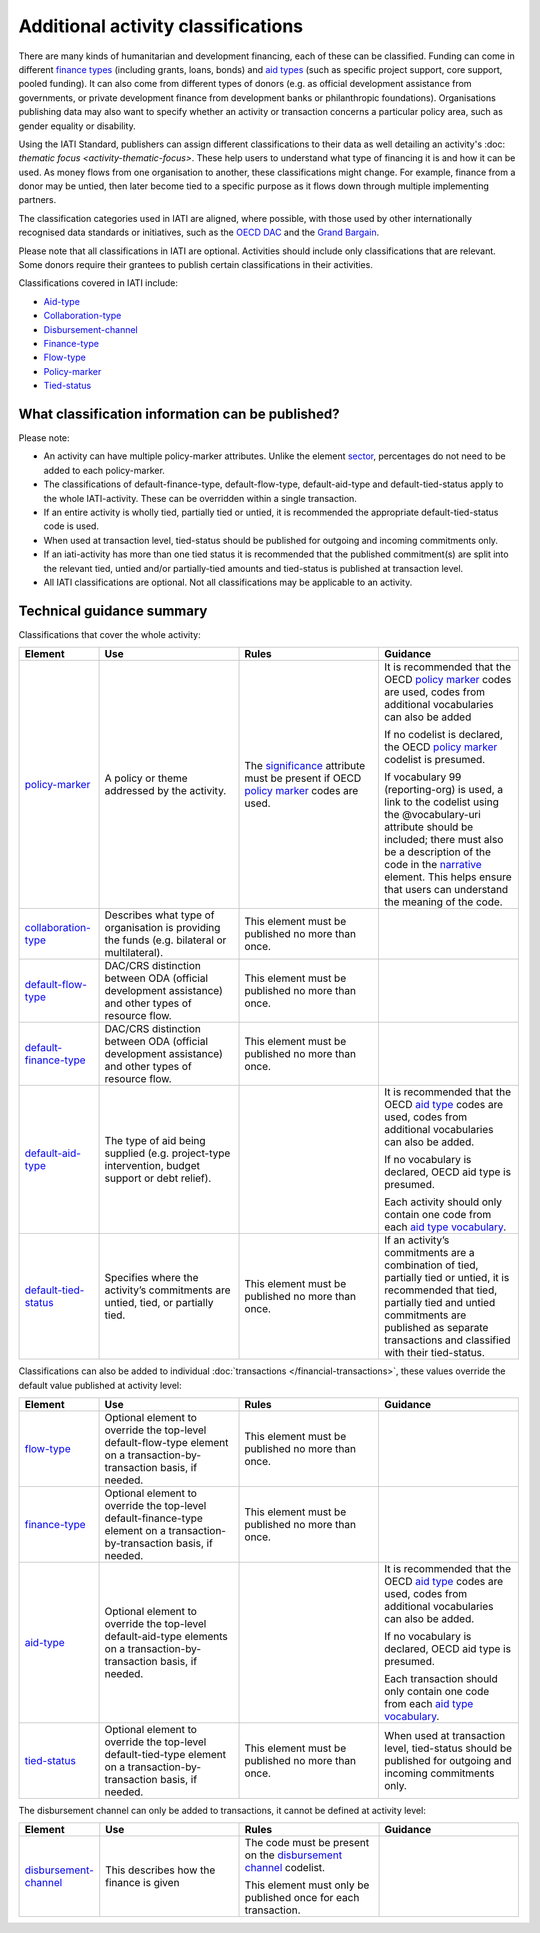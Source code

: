 Additional activity classifications
===================================

There are many kinds of humanitarian and development financing, each of these can be classified. Funding can come in different `finance types <http://reference.iatistandard.org/codelists/FinanceType/>`__ (including grants, loans, bonds) and `aid types <http://reference.iatistandard.org/codelists/AidTypeVocabulary/>`__ (such as specific project support, core support, pooled funding). It can also come from different types of donors (e.g. as official development assistance from governments, or private development finance from development banks or philanthropic foundations). Organisations publishing data may also want to specify whether an activity or transaction concerns a particular policy area, such as gender equality or disability.

Using the IATI Standard, publishers can assign different classifications to their data as well detailing an activity's :doc: `thematic focus <activity-thematic-focus>`. These help users to understand what type of financing it is and how it can be used. As money flows from one organisation to another, these classifications might change. For example, finance from a donor may be untied, then later become tied to a specific purpose as it flows down through multiple implementing partners.

The classification categories used in IATI are aligned, where possible, with those used by other internationally recognised data standards or initiatives, such as the `OECD DAC <https://www.oecd.org/dac/>`__ and the `Grand Bargain <https://www.agendaforhumanity.org/initiatives/3861>`__.

Please note that all classifications in IATI are optional. Activities should include only classifications that are relevant. Some donors require their grantees to publish certain classifications in their activities.

Classifications covered in IATI include:

-  `Aid-type <http://reference.iatistandard.org/codelists/AidTypeVocabulary/>`__

-  `Collaboration-type <http://reference.iatistandard.org/codelists/CollaborationType/>`__

-  `Disbursement-channel <http://reference.iatistandard.org/activity-standard/iati-activities/iati-activity/transaction/disbursement-channel/>`__

-  `Finance-type <http://reference.iatistandard.org/codelists/FinanceType/>`__

-  `Flow-type <http://reference.iatistandard.org/codelists/FlowType/>`__

-  `Policy-marker <http://reference.iatistandard.org/codelists/PolicyMarkerVocabulary/>`__

-  `Tied-status <http://reference.iatistandard.org/codelists/TiedStatus/>`__

What classification information can be published?
-------------------------------------------------

Please note:

-  An activity can have multiple policy-marker attributes. Unlike the element `sector <http://reference.iatistandard.org/activity-standard/iati-activities/iati-activity/sector/>`__, percentages do not need to be added to each policy-marker.

-  The classifications of default-finance-type, default-flow-type, default-aid-type and default-tied-status apply to the whole IATI-activity. These can be overridden within a single transaction.

-  If an entire activity is wholly tied, partially tied or untied, it is recommended the appropriate default-tied-status code is used.

-  When used at transaction level, tied-status should be published for outgoing and incoming commitments only.

-  If an iati-activity has more than one tied status it is recommended that the published commitment(s) are split into the relevant tied, untied and/or partially-tied amounts and tied-status is published at transaction level.

-  All IATI classifications are optional. Not all classifications may be applicable to an activity.

Technical guidance summary
--------------------------

Classifications that cover the whole activity:

.. list-table::
   :widths: 16 28 28 28
   :header-rows: 1


   * - Element
     - Use
     - Rules
     - Guidance

   * - `policy-marker <http://reference.iatistandard.org/activity-standard/iati-activities/iati-activity/policy-marker/>`__
     - A policy or theme addressed by the activity.
     - The `significance <http://reference.iatistandard.org/codelists/PolicySignificance/>`__ attribute must be present if OECD `policy marker <http://reference.iatistandard.org/codelists/PolicyMarker/>`__ codes are used.
     - It is recommended that the OECD `policy marker <http://reference.iatistandard.org/codelists/PolicyMarker/>`__ codes are used, codes from additional vocabularies can also be added

       If no codelist is declared, the OECD `policy marker <http://reference.iatistandard.org/codelists/PolicyMarker/>`__ codelist is presumed.

       If vocabulary 99 (reporting-org) is used, a link to the codelist using the @vocabulary-uri attribute should be included; there must also be a description of the code in the `narrative <http://reference.iatistandard.org/activity-standard/iati-activities/iati-activity/policy-marker/narrative/>`__ element. This helps ensure that users can understand the meaning of the code.

   * - `collaboration-type <http://reference.iatistandard.org/activity-standard/iati-activities/iati-activity/collaboration-type/>`__
     - Describes what type of organisation is providing the funds (e.g. bilateral or multilateral).
     - This element must be published no more than once.
     -

   * - `default-flow-type <http://reference.iatistandard.org/activity-standard/iati-activities/iati-activity/default-flow-type/>`__
     - DAC/CRS distinction between ODA (official development assistance) and other types of resource flow.
     - This element must be published no more than once.
     -

   * - `default-finance-type <http://reference.iatistandard.org/activity-standard/iati-activities/iati-activity/default-finance-type/>`__
     - DAC/CRS distinction between ODA (official development assistance) and other types of resource flow.
     - This element must be published no more than once.
     -

   * - `default-aid-type <http://reference.iatistandard.org/activity-standard/iati-activities/iati-activity/default-aid-type/>`__
     - The type of aid being supplied (e.g. project-type intervention, budget support or debt relief).
     -
     - It is recommended that the OECD `aid type <http://reference.iatistandard.org/codelists/AidType/>`__ codes are used, codes from additional vocabularies can also be added.

       If no vocabulary is declared, OECD aid type is presumed.

       Each activity should only contain one code from each `aid type vocabulary <http://reference.iatistandard.org/codelists/AidTypeVocabulary/>`__.

   * - `default-tied-status <http://reference.iatistandard.org/activity-standard/iati-activities/iati-activity/default-tied-status/>`__
     - Specifies where the activity’s commitments are untied, tied, or partially tied.
     - This element must be published no more than once.
     - If an activity’s commitments are a combination of tied, partially tied or untied, it is recommended that tied, partially tied and untied commitments are published as separate transactions and classified with their tied-status.

Classifications can also be added to individual :doc:`transactions </financial-transactions>`, these values override the default value published at activity level:

.. list-table::
   :widths: 16 28 28 28
   :header-rows: 1


   * - Element
     - Use
     - Rules
     - Guidance


   * - `flow-type <http://reference.iatistandard.org/activity-standard/iati-activities/iati-activity/transaction/flow-type/>`__
     - Optional element to override the top-level default-flow-type element on a transaction-by-transaction basis, if needed.
     - This element must be published no more than once.
     -

   * - `finance-type <http://reference.iatistandard.org/activity-standard/iati-activities/iati-activity/transaction/finance-type/>`__
     - Optional element to override the top-level default-finance-type element on a transaction-by-transaction basis, if needed.
     - This element must be published no more than once.
     -

   * - `aid-type <http://reference.iatistandard.org/activity-standard/iati-activities/iati-activity/transaction/aid-type/>`__
     - Optional element to override the top-level default-aid-type elements on a transaction-by-transaction basis, if needed.
     -
     - It is recommended that the OECD `aid type <http://reference.iatistandard.org/codelists/AidType/>`__ codes are used, codes from additional vocabularies can also be added.

       If no vocabulary is declared, OECD aid type is presumed.

       Each transaction should only contain one code from each `aid type vocabulary <http://reference.iatistandard.org/codelists/AidTypeVocabulary/>`__.

   * - `tied-status <http://reference.iatistandard.org/activity-standard/iati-activities/iati-activity/transaction/tied-status/>`__
     - Optional element to override the top-level default-tied-type element on a transaction-by-transaction basis, if needed.
     - This element must be published no more than once.
     - When used at transaction level, tied-status should be published for outgoing and incoming commitments only.


The disbursement channel can only be added to transactions, it cannot be defined at activity level:

.. list-table::
   :widths: 16 28 28 28
   :header-rows: 1


   * - Element
     - Use
     - Rules
     - Guidance


   * - `disbursement-channel <http://iatistandard.org/activity-standard/iati-activities/iati-activity/transaction/disbursement-channel/>`__
     - This describes how the finance is given
     - The code must be present on the `disbursement channel <http://iatistandard.org/codelists/DisbursementChannel/>`__ codelist.

       This element must only be published once for each transaction.
     -

.. meta::
  :title: Additional activity classifications
  :description: Using the IATI Standard, publishers can assign different classifications to their data. These help users to understand what type of financing it is and how it can be used.
  :guidance_type: activity
